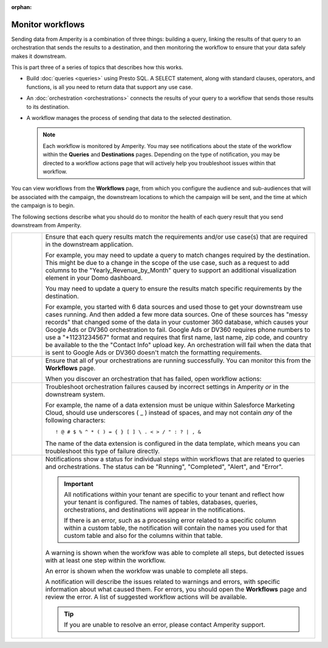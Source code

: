 .. https://docs.amperity.com/user/

:orphan:

.. meta::
    :description lang=en:
        Monitor workflows that use orchestrations to send query results to various destinations.

.. meta::
    :content class=swiftype name=body data-type=text:
        Monitor workflows that use orchestrations to send query results to various destinations.

.. meta::
    :content class=swiftype name=title data-type=string:
        Monitor workflows

==================================================
Monitor workflows
==================================================

.. workflows-static-intro-start

Sending data from Amperity is a combination of three things: building a query, linking the results of that query to an orchestration that sends the results to a destination, and then monitoring the workflow to ensure that your data safely makes it downstream.

This is part three of a series of topics that describes how this works.

* Build :doc:`queries <queries>` using Presto SQL. A SELECT statement, along with standard clauses, operators, and functions, is all you need to return data that support any use case.
* An :doc:`orchestration <orchestrations>` connects the results of your query to a workflow that sends those results to its destination.
* A workflow manages the process of sending that data to the selected destination.

  .. note:: Each workflow is monitored by Amperity. You may see notifications about the state of the workflow within the **Queries** and **Destinations** pages. Depending on the type of notification, you may be directed to a workflow actions page that will actively help you troubleshoot issues within that workflow.

.. workflows-static-intro-end

.. workflows-howitworks-start

You can view workflows from the **Workflows** page, from which you configure the audience and sub-audiences that will be associated with the campaign, the downstream locations to which the campaign will be sent, and the time at which the campaign is to begin.

.. workflows-howitworks-end

.. workflows-howitworks-steps-start

The following sections describe what you should do to monitor the health of each query result that you send downstream from Amperity.

.. workflows-howitworks-steps-end

.. workflows-howitworks-callouts-start

.. list-table::
   :widths: 10 90
   :header-rows: 0


   * - .. image:: ../../images/steps-01.png
          :width: 60 px
          :alt: Step 1.
          :align: center
          :class: no-scaled-link
     - Ensure that each query results match the requirements and/or use case(s) that are required in the downstream application. 

       For example, you may need to update a query to match changes required by the destination. This might be due to a change in the scope of the use case, such as a request to add columns to the "Yearly_Revenue_by_Month" query to support an additional visualization element in your Domo dashboard.

       You may need to update a query to ensure the results match specific requirements by the destination.

       For example, you started with 6 data sources and used those to get your downstream use cases running. And then added a few more data sources. One of these sources has "messy records" that changed some of the data in your customer 360 database, which causes your Google Ads or DV360 orchestration to fail. Google Ads or DV360 requires phone numbers to use a "+11231234567" format and requires that first name, last name, zip code, and country be available to the the "Contact Info" upload key. An orchestration will fail when the data that is sent to Google Ads or DV360 doesn't match the formatting requirements.


   * - .. image:: ../../images/steps-02.png
          :width: 60 px
          :alt: Step 2.
          :align: center
          :class: no-scaled-link
     - Ensure that all of your orchestrations are running successfully. You can monitor this from the **Workflows** page.

       .. include:: ../../amperity_reference/source/workflows.rst
          :start-after: .. workflows-howto-resolve-errors-start
          :end-before: .. workflows-howto-resolve-errors-end

       .. image:: ../../images/mockups-workflow-failed.png
          :width: 600 px
          :alt: The Workflow page, showing a workflow with errors.
          :align: left
          :class: no-scaled-link

       When you discover an orchestration that has failed, open workflow actions:

       .. include:: ../../amperity_reference/source/workflows.rst
          :start-after: .. workflows-howto-resolve-errors-steps-start
          :end-before: .. workflows-howto-resolve-errors-steps-end


   * - .. image:: ../../images/steps-03.png
          :width: 60 px
          :alt: Step 3.
          :align: center
          :class: no-scaled-link
     - Troubleshoot orchestration failures caused by incorrect settings in Amperity *or* in the downstream system.

       For example, the name of a data extension must be unique within Salesforce Marketing Cloud, should use underscores ( _ ) instead of spaces, and may not contain *any* of the following characters:

       ::

          ! @ # $ % ^ * ( ) = { } [ ] \ . < > / " : ? | , &

       The name of the data extension is configured in the data template, which means you can troubleshoot this type of failure directly.


   * - .. image:: ../../images/steps-04.png
          :width: 60 px
          :alt: Step 4.
          :align: center
          :class: no-scaled-link
     - Notifications show a status for individual steps within workflows that are related to queries and orchestrations. The status can be "Running", "Completed", "Alert", and "Error".

       .. important:: All notifications within your tenant are specific to your tenant and reflect how your tenant is configured. The names of tables, databases, queries, orchestrations, and destinations will appear in the notifications.

          If there is an error, such as a processing error related to a specific column within a custom table, the notification will contain the names you used for that custom table and also for the columns within that table.

       A warning is shown when the workfow was able to complete all steps, but detected issues with at least one step within the workflow.

       An error is shown when the workfow was unable to complete all steps.

       A notification will describe the issues related to warnings and errors, with specific information about what caused them. For errors, you should open the **Workflows** page and review the error. A list of suggested workflow actions will be available.

       .. tip:: If you are unable to resolve an error, please contact Amperity support.

.. workflows-howitworks-callouts-end
